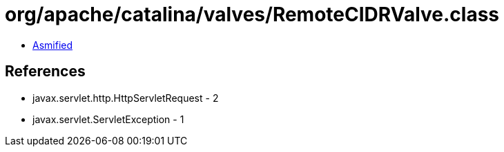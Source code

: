 = org/apache/catalina/valves/RemoteCIDRValve.class

 - link:RemoteCIDRValve-asmified.java[Asmified]

== References

 - javax.servlet.http.HttpServletRequest - 2
 - javax.servlet.ServletException - 1
